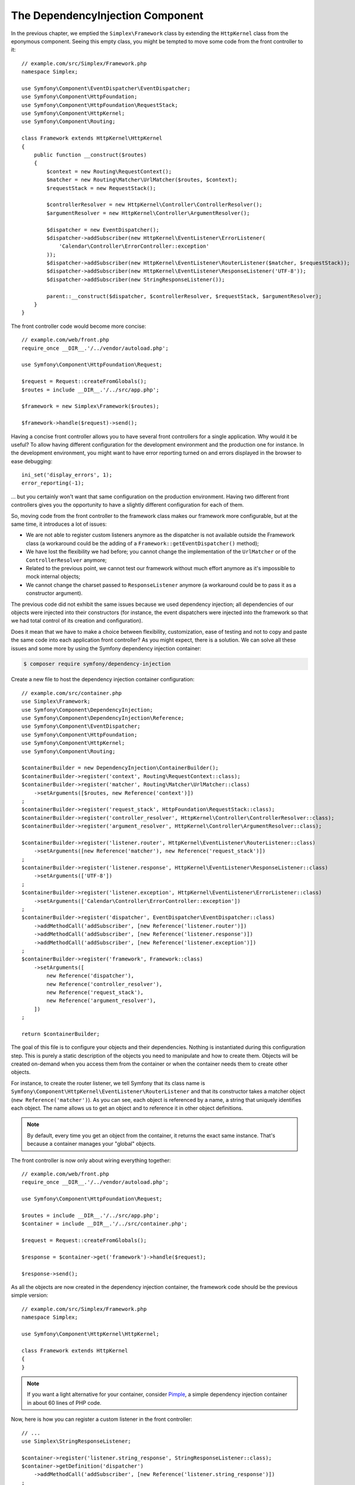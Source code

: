 The DependencyInjection Component
=================================

In the previous chapter, we emptied the ``Simplex\Framework`` class by
extending the ``HttpKernel`` class from the eponymous component. Seeing this
empty class, you might be tempted to move some code from the front controller
to it::

    // example.com/src/Simplex/Framework.php
    namespace Simplex;

    use Symfony\Component\EventDispatcher\EventDispatcher;
    use Symfony\Component\HttpFoundation;
    use Symfony\Component\HttpFoundation\RequestStack;
    use Symfony\Component\HttpKernel;
    use Symfony\Component\Routing;

    class Framework extends HttpKernel\HttpKernel
    {
        public function __construct($routes)
        {
            $context = new Routing\RequestContext();
            $matcher = new Routing\Matcher\UrlMatcher($routes, $context);
            $requestStack = new RequestStack();

            $controllerResolver = new HttpKernel\Controller\ControllerResolver();
            $argumentResolver = new HttpKernel\Controller\ArgumentResolver();

            $dispatcher = new EventDispatcher();
            $dispatcher->addSubscriber(new HttpKernel\EventListener\ErrorListener(
                'Calendar\Controller\ErrorController::exception'
            ));
            $dispatcher->addSubscriber(new HttpKernel\EventListener\RouterListener($matcher, $requestStack));
            $dispatcher->addSubscriber(new HttpKernel\EventListener\ResponseListener('UTF-8'));
            $dispatcher->addSubscriber(new StringResponseListener());

            parent::__construct($dispatcher, $controllerResolver, $requestStack, $argumentResolver);
        }
    }

The front controller code would become more concise::

    // example.com/web/front.php
    require_once __DIR__.'/../vendor/autoload.php';

    use Symfony\Component\HttpFoundation\Request;

    $request = Request::createFromGlobals();
    $routes = include __DIR__.'/../src/app.php';

    $framework = new Simplex\Framework($routes);

    $framework->handle($request)->send();

Having a concise front controller allows you to have several front controllers
for a single application. Why would it be useful? To allow having different
configuration for the development environment and the production one for
instance. In the development environment, you might want to have error
reporting turned on and errors displayed in the browser to ease debugging::

    ini_set('display_errors', 1);
    error_reporting(-1);

... but you certainly won't want that same configuration on the production
environment. Having two different front controllers gives you the opportunity
to have a slightly different configuration for each of them.

So, moving code from the front controller to the framework class makes our
framework more configurable, but at the same time, it introduces a lot of
issues:

* We are not able to register custom listeners anymore as the dispatcher is
  not available outside the Framework class (a workaround could be the
  adding of a ``Framework::getEventDispatcher()`` method);

* We have lost the flexibility we had before; you cannot change the
  implementation of the ``UrlMatcher`` or of the ``ControllerResolver``
  anymore;

* Related to the previous point, we cannot test our framework without much
  effort anymore as it's impossible to mock internal objects;

* We cannot change the charset passed to ``ResponseListener`` anymore (a
  workaround could be to pass it as a constructor argument).

The previous code did not exhibit the same issues because we used dependency
injection; all dependencies of our objects were injected into their
constructors (for instance, the event dispatchers were injected into the
framework so that we had total control of its creation and configuration).

Does it mean that we have to make a choice between flexibility, customization,
ease of testing and not to copy and paste the same code into each application
front controller? As you might expect, there is a solution. We can solve all
these issues and some more by using the Symfony dependency injection
container:

.. code-block:: terminal

    $ composer require symfony/dependency-injection

Create a new file to host the dependency injection container configuration::

    // example.com/src/container.php
    use Simplex\Framework;
    use Symfony\Component\DependencyInjection;
    use Symfony\Component\DependencyInjection\Reference;
    use Symfony\Component\EventDispatcher;
    use Symfony\Component\HttpFoundation;
    use Symfony\Component\HttpKernel;
    use Symfony\Component\Routing;

    $containerBuilder = new DependencyInjection\ContainerBuilder();
    $containerBuilder->register('context', Routing\RequestContext::class);
    $containerBuilder->register('matcher', Routing\Matcher\UrlMatcher::class)
        ->setArguments([$routes, new Reference('context')])
    ;
    $containerBuilder->register('request_stack', HttpFoundation\RequestStack::class);
    $containerBuilder->register('controller_resolver', HttpKernel\Controller\ControllerResolver::class);
    $containerBuilder->register('argument_resolver', HttpKernel\Controller\ArgumentResolver::class);

    $containerBuilder->register('listener.router', HttpKernel\EventListener\RouterListener::class)
        ->setArguments([new Reference('matcher'), new Reference('request_stack')])
    ;
    $containerBuilder->register('listener.response', HttpKernel\EventListener\ResponseListener::class)
        ->setArguments(['UTF-8'])
    ;
    $containerBuilder->register('listener.exception', HttpKernel\EventListener\ErrorListener::class)
        ->setArguments(['Calendar\Controller\ErrorController::exception'])
    ;
    $containerBuilder->register('dispatcher', EventDispatcher\EventDispatcher::class)
        ->addMethodCall('addSubscriber', [new Reference('listener.router')])
        ->addMethodCall('addSubscriber', [new Reference('listener.response')])
        ->addMethodCall('addSubscriber', [new Reference('listener.exception')])
    ;
    $containerBuilder->register('framework', Framework::class)
        ->setArguments([
            new Reference('dispatcher'),
            new Reference('controller_resolver'),
            new Reference('request_stack'),
            new Reference('argument_resolver'),
        ])
    ;

    return $containerBuilder;

The goal of this file is to configure your objects and their dependencies.
Nothing is instantiated during this configuration step. This is purely a
static description of the objects you need to manipulate and how to create
them. Objects will be created on-demand when you access them from the
container or when the container needs them to create other objects.

For instance, to create the router listener, we tell Symfony that its class
name is ``Symfony\Component\HttpKernel\EventListener\RouterListener`` and
that its constructor takes a matcher object (``new Reference('matcher')``). As
you can see, each object is referenced by a name, a string that uniquely
identifies each object. The name allows us to get an object and to reference
it in other object definitions.

.. note::

    By default, every time you get an object from the container, it returns
    the exact same instance. That's because a container manages your "global"
    objects.

The front controller is now only about wiring everything together::

    // example.com/web/front.php
    require_once __DIR__.'/../vendor/autoload.php';

    use Symfony\Component\HttpFoundation\Request;

    $routes = include __DIR__.'/../src/app.php';
    $container = include __DIR__.'/../src/container.php';

    $request = Request::createFromGlobals();

    $response = $container->get('framework')->handle($request);

    $response->send();

As all the objects are now created in the dependency injection container, the
framework code should be the previous simple version::

    // example.com/src/Simplex/Framework.php
    namespace Simplex;

    use Symfony\Component\HttpKernel\HttpKernel;

    class Framework extends HttpKernel
    {
    }

.. note::

    If you want a light alternative for your container, consider `Pimple`_, a
    simple dependency injection container in about 60 lines of PHP code.

Now, here is how you can register a custom listener in the front controller::

    // ...
    use Simplex\StringResponseListener;

    $container->register('listener.string_response', StringResponseListener::class);
    $container->getDefinition('dispatcher')
        ->addMethodCall('addSubscriber', [new Reference('listener.string_response')])
    ;

Beside describing your objects, the dependency injection container can also be
configured via parameters. Let's create one that defines if we are in debug
mode or not::

    $container->setParameter('debug', true);

    echo $container->getParameter('debug');

These parameters can be used when defining object definitions. Let's make the
charset configurable::

    // ...
    $container->register('listener.response', HttpKernel\EventListener\ResponseListener::class)
        ->setArguments(['%charset%'])
    ;

After this change, you must set the charset before using the response listener
object::

    $container->setParameter('charset', 'UTF-8');

Instead of relying on the convention that the routes are defined by the
``$routes`` variables, let's use a parameter again::

    // ...
    $container->register('matcher', Routing\Matcher\UrlMatcher::class)
        ->setArguments(['%routes%', new Reference('context')])
    ;

And the related change in the front controller::

    $container->setParameter('routes', include __DIR__.'/../src/app.php');

We have barely scratched the surface of what you can do with the
container: from class names as parameters, to overriding existing object
definitions, from shared service support to dumping a container to a plain PHP class,
and much more. The Symfony dependency injection container is really powerful
and is able to manage any kind of PHP class.

Don't yell at me if you don't want to use a dependency injection container in
your framework. If you don't like it, don't use it. It's your framework, not
mine.

This is (already) the last chapter of this book on creating a framework on top
of the Symfony components. I'm aware that many topics have not been covered
in great details, but hopefully it gives you enough information to get started
on your own and to better understand how the Symfony framework works
internally.

Have fun!

.. _`Pimple`: https://github.com/silexphp/Pimple
